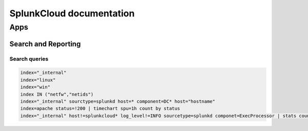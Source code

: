 SplunkCloud documentation
******************************

Apps
#########

Search and Reporting
+++++++++++++++++++++++

Search queries
-------------------

.. code-block:: console

        index="_internal"
        index="linux"
        index="win"
        index IN ("netfw","netids")
        index="_internal" sourctype=splunkd host=* component=DC* host="hostname"
        index=apache status=!200 | timechart spu=1h count by status
        index="_internal" host!=splunkcloud* log_level!=INFO sourcetype=splunkd componet=ExecProcessor | stats count by host | where count > 1000

